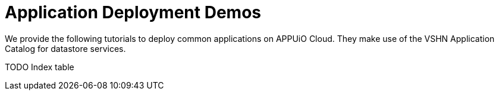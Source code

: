 = Application Deployment Demos

We provide the following tutorials to deploy common applications on APPUiO Cloud.
They make use of the VSHN Application Catalog for datastore services.

TODO Index table
